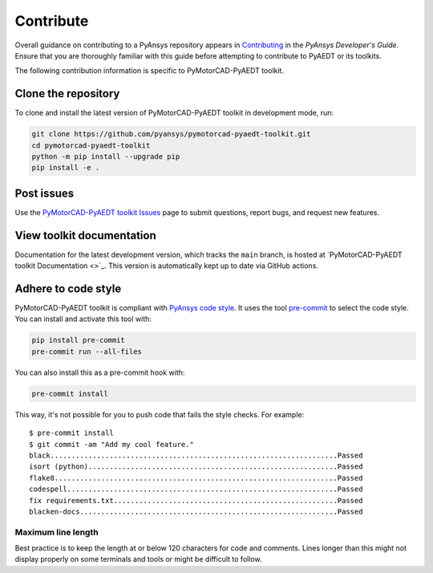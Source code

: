 .. _contributing_aedt:

==========
Contribute
==========
Overall guidance on contributing to a PyAnsys repository appears in
`Contributing <https://dev.docs.pyansys.com/how-to/contributing.html>`_
in the *PyAnsys Developer's Guide*. Ensure that you are thoroughly familiar
with this guide before attempting to contribute to PyAEDT or its toolkits.
 
The following contribution information is specific to PyMotorCAD-PyAEDT toolkit.

Clone the repository
--------------------
To clone and install the latest version of PyMotorCAD-PyAEDT toolkit in
development mode, run:

.. code::

    git clone https://github.com/pyansys/pymotorcad-pyaedt-toolkit.git
    cd pymotorcad-pyaedt-toolkit
    python -m pip install --upgrade pip
    pip install -e .

Post issues
-----------
Use the `PyMotorCAD-PyAEDT toolkit Issues <https://github.com/ansys/pymotorcad-pyaedt-toolkit/issues>`_ page
to submit questions, report bugs, and request new features.

View toolkit documentation
--------------------------
Documentation for the latest development version, which tracks the
``main`` branch, is hosted at  `PyMotorCAD-PyAEDT toolkit Documentation <>`_.
This version is automatically kept up to date via GitHub actions.

Adhere to code style
--------------------
PyMotorCAD-PyAEDT toolkit is compliant with `PyAnsys code style
<https://dev.docs.pyansys.com/coding-style/index.html>`_. It uses the tool
`pre-commit <https://pre-commit.com/>`_ to select the code style. You can install
and activate this tool with:

.. code:: bash

  pip install pre-commit
  pre-commit run --all-files

You can also install this as a pre-commit hook with:

.. code:: bash

  pre-commit install

This way, it's not possible for you to push code that fails the style checks.
For example::

  $ pre-commit install
  $ git commit -am "Add my cool feature."
  black....................................................................Passed
  isort (python)...........................................................Passed
  flake8...................................................................Passed
  codespell................................................................Passed
  fix requirements.txt.....................................................Passed
  blacken-docs.............................................................Passed

Maximum line length
~~~~~~~~~~~~~~~~~~~
Best practice is to keep the length at or below 120 characters for code
and comments. Lines longer than this might not display properly on some terminals
and tools or might be difficult to follow.

